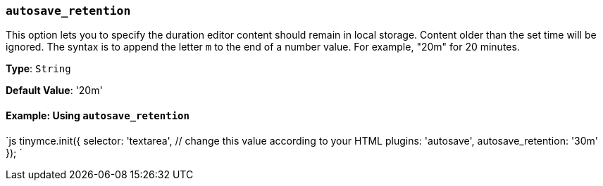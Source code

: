 === `autosave_retention`

This option lets you to specify the duration editor content should remain in local storage. Content older than the set time will be ignored. The syntax is to append the letter `m` to the end of a number value. For example, "20m" for 20 minutes.

*Type*: `String`

*Default Value*: '20m'

==== Example: Using `autosave_retention`

`js
tinymce.init({
  selector: 'textarea',  // change this value according to your HTML
  plugins: 'autosave',
  autosave_retention: '30m'
});
`
